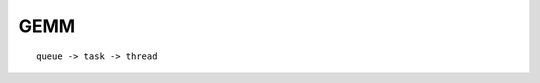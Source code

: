 #######################################################
GEMM
#######################################################

::

    queue -> task -> thread
